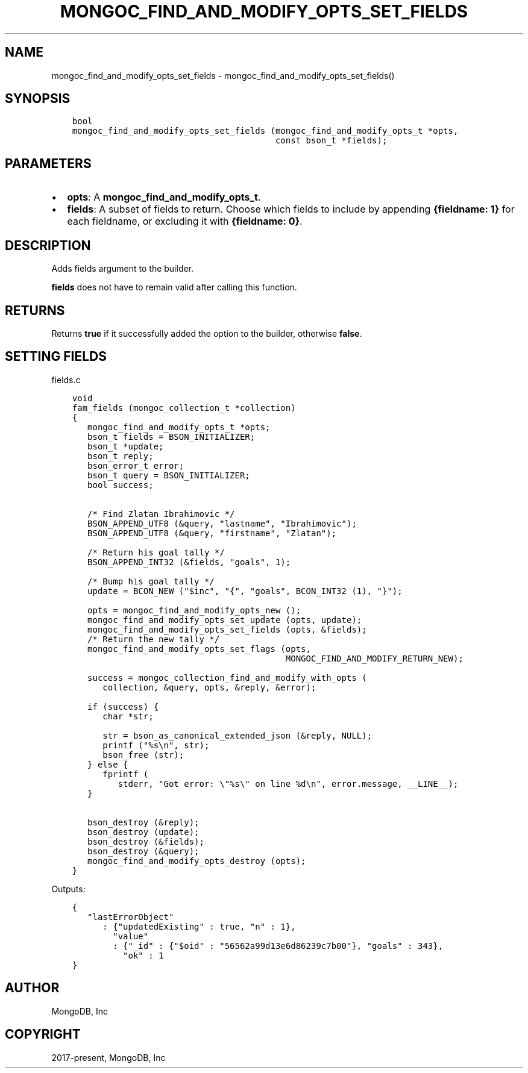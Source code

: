 .\" Man page generated from reStructuredText.
.
.TH "MONGOC_FIND_AND_MODIFY_OPTS_SET_FIELDS" "3" "Jun 07, 2022" "1.21.2" "libmongoc"
.SH NAME
mongoc_find_and_modify_opts_set_fields \- mongoc_find_and_modify_opts_set_fields()
.
.nr rst2man-indent-level 0
.
.de1 rstReportMargin
\\$1 \\n[an-margin]
level \\n[rst2man-indent-level]
level margin: \\n[rst2man-indent\\n[rst2man-indent-level]]
-
\\n[rst2man-indent0]
\\n[rst2man-indent1]
\\n[rst2man-indent2]
..
.de1 INDENT
.\" .rstReportMargin pre:
. RS \\$1
. nr rst2man-indent\\n[rst2man-indent-level] \\n[an-margin]
. nr rst2man-indent-level +1
.\" .rstReportMargin post:
..
.de UNINDENT
. RE
.\" indent \\n[an-margin]
.\" old: \\n[rst2man-indent\\n[rst2man-indent-level]]
.nr rst2man-indent-level -1
.\" new: \\n[rst2man-indent\\n[rst2man-indent-level]]
.in \\n[rst2man-indent\\n[rst2man-indent-level]]u
..
.SH SYNOPSIS
.INDENT 0.0
.INDENT 3.5
.sp
.nf
.ft C
bool
mongoc_find_and_modify_opts_set_fields (mongoc_find_and_modify_opts_t *opts,
                                        const bson_t *fields);
.ft P
.fi
.UNINDENT
.UNINDENT
.SH PARAMETERS
.INDENT 0.0
.IP \(bu 2
\fBopts\fP: A \fBmongoc_find_and_modify_opts_t\fP\&.
.IP \(bu 2
\fBfields\fP: A subset of fields to return. Choose which fields to include by appending \fB{fieldname: 1}\fP for each fieldname, or excluding it with \fB{fieldname: 0}\fP\&.
.UNINDENT
.SH DESCRIPTION
.sp
Adds fields argument to the builder.
.sp
\fBfields\fP does not have to remain valid after calling this function.
.SH RETURNS
.sp
Returns \fBtrue\fP if it successfully added the option to the builder, otherwise \fBfalse\fP\&.
.SH SETTING FIELDS
.sp
fields.c
.INDENT 0.0
.INDENT 3.5
.sp
.nf
.ft C
void
fam_fields (mongoc_collection_t *collection)
{
   mongoc_find_and_modify_opts_t *opts;
   bson_t fields = BSON_INITIALIZER;
   bson_t *update;
   bson_t reply;
   bson_error_t error;
   bson_t query = BSON_INITIALIZER;
   bool success;


   /* Find Zlatan Ibrahimovic */
   BSON_APPEND_UTF8 (&query, "lastname", "Ibrahimovic");
   BSON_APPEND_UTF8 (&query, "firstname", "Zlatan");

   /* Return his goal tally */
   BSON_APPEND_INT32 (&fields, "goals", 1);

   /* Bump his goal tally */
   update = BCON_NEW ("$inc", "{", "goals", BCON_INT32 (1), "}");

   opts = mongoc_find_and_modify_opts_new ();
   mongoc_find_and_modify_opts_set_update (opts, update);
   mongoc_find_and_modify_opts_set_fields (opts, &fields);
   /* Return the new tally */
   mongoc_find_and_modify_opts_set_flags (opts,
                                          MONGOC_FIND_AND_MODIFY_RETURN_NEW);

   success = mongoc_collection_find_and_modify_with_opts (
      collection, &query, opts, &reply, &error);

   if (success) {
      char *str;

      str = bson_as_canonical_extended_json (&reply, NULL);
      printf ("%s\en", str);
      bson_free (str);
   } else {
      fprintf (
         stderr, "Got error: \e"%s\e" on line %d\en", error.message, __LINE__);
   }

   bson_destroy (&reply);
   bson_destroy (update);
   bson_destroy (&fields);
   bson_destroy (&query);
   mongoc_find_and_modify_opts_destroy (opts);
}

.ft P
.fi
.UNINDENT
.UNINDENT
.sp
Outputs:
.INDENT 0.0
.INDENT 3.5
.sp
.nf
.ft C
{
   "lastErrorObject"
      : {"updatedExisting" : true, "n" : 1},
        "value"
        : {"_id" : {"$oid" : "56562a99d13e6d86239c7b00"}, "goals" : 343},
          "ok" : 1
}
.ft P
.fi
.UNINDENT
.UNINDENT
.SH AUTHOR
MongoDB, Inc
.SH COPYRIGHT
2017-present, MongoDB, Inc
.\" Generated by docutils manpage writer.
.
